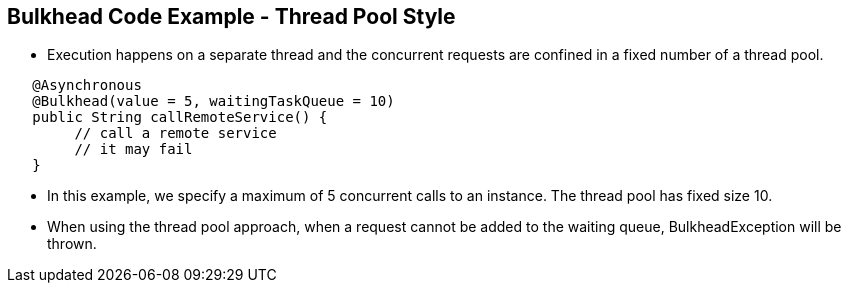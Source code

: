 :data-uri:
:noaudio:

== Bulkhead Code Example - Thread Pool Style

* Execution happens on a separate thread and the concurrent requests are confined in a fixed number of a thread pool.

----
   @Asynchronous
   @Bulkhead(value = 5, waitingTaskQueue = 10)
   ​public String callRemoteService() {
        // call a remote service
        // it may fail
   ​}
----

* In this example, we specify a maximum of 5 concurrent calls to an instance. The thread pool has fixed size 10.

* When using the thread pool approach, when a request cannot be added to the waiting queue, BulkheadException will be thrown.

ifdef::showscript[]

Transcript:


endif::showscript[]

